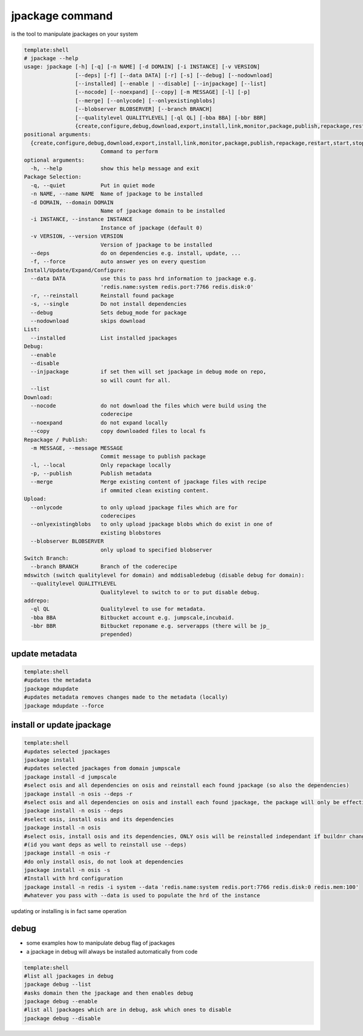 

jpackage command
****************


is the tool to manipulate jpackages on your system


















.. code-block:: python

  template:shell
  # jpackage --help
  usage: jpackage [-h] [-q] [-n NAME] [-d DOMAIN] [-i INSTANCE] [-v VERSION]
                  [--deps] [-f] [--data DATA] [-r] [-s] [--debug] [--nodownload]
                  [--installed] [--enable | --disable] [--injpackage] [--list]
                  [--nocode] [--noexpand] [--copy] [-m MESSAGE] [-l] [-p]
                  [--merge] [--onlycode] [--onlyexistingblobs]
                  [--blobserver BLOBSERVER] [--branch BRANCH]
                  [--qualitylevel QUALITYLEVEL] [-ql QL] [-bba BBA] [-bbr BBR]
                  {create,configure,debug,download,export,install,link,monitor,package,publish,repackage,restart,start,stop,mdupdate,addrepo,update,upload,mirror,switchbranch,list,mdswitch,mddisabledebug}
  positional arguments:
    {create,configure,debug,download,export,install,link,monitor,package,publish,repackage,restart,start,stop,mdupdate,addrepo,update,upload,mirror,switchbranch,list,mdswitch,mddisabledebug}
                          Command to perform
  optional arguments:
    -h, --help            show this help message and exit
  Package Selection:
    -q, --quiet           Put in quiet mode
    -n NAME, --name NAME  Name of jpackage to be installed
    -d DOMAIN, --domain DOMAIN
                          Name of jpackage domain to be installed
    -i INSTANCE, --instance INSTANCE
                          Instance of jpackage (default 0)
    -v VERSION, --version VERSION
                          Version of jpackage to be installed
    --deps                do on dependencies e.g. install, update, ...
    -f, --force           auto answer yes on every question
  Install/Update/Expand/Configure:
    --data DATA           use this to pass hrd information to jpackage e.g.
                          'redis.name:system redis.port:7766 redis.disk:0'
    -r, --reinstall       Reinstall found package
    -s, --single          Do not install dependencies
    --debug               Sets debug_mode for package
    --nodownload          skips download
  List:
    --installed           List installed jpackages
  Debug:
    --enable
    --disable
    --injpackage          if set then will set jpackage in debug mode on repo,
                          so will count for all.
    --list
  Download:
    --nocode              do not download the files which were build using the
                          coderecipe
    --noexpand            do not expand locally
    --copy                copy downloaded files to local fs
  Repackage / Publish:
    -m MESSAGE, --message MESSAGE
                          Commit message to publish package
    -l, --local           Only repackage locally
    -p, --publish         Publish metadata
    --merge               Merge existing content of jpackage files with recipe
                          if ommited clean existing content.
  Upload:
    --onlycode            to only upload jpackage files which are for
                          coderecipes
    --onlyexistingblobs   to only upload jpackage blobs which do exist in one of
                          existing blobstores
    --blobserver BLOBSERVER
                          only upload to specified blobserver
  Switch Branch:
    --branch BRANCH       Branch of the coderecipe
  mdswitch (switch qualitylevel for domain) and mddisabledebug (disable debug for domain):
    --qualitylevel QUALITYLEVEL
                          Qualitylevel to switch to or to put disable debug.
  addrepo:
    -ql QL                Qualitylevel to use for metadata.
    -bba BBA              Bitbucket account e.g. jumpscale,incubaid.
    -bbr BBR              Bitbucket reponame e.g. serverapps (there will be jp_
                          prepended)



update metadata
===============





.. code-block:: python

  template:shell
  #updates the metadata
  jpackage mdupdate
  #updates metadata removes changes made to the metadata (locally)
  jpackage mdupdate --force



install or update jpackage
==========================












.. code-block:: python

  template:shell
  #updates selected jpackages
  jpackage install
  #updates selected jpackages from domain jumpscale
  jpackage install -d jumpscale
  #select osis and all dependencies on osis and reinstall each found jpackage (so also the dependencies)
  jpackage install -n osis --deps -r
  #select osis and all dependencies on osis and install each found jpackage, the package will only be effectively installed if buildnr changes
  jpackage install -n osis --deps 
  #select osis, install osis and its dependencies
  jpackage install -n osis 
  #select osis, install osis and its dependencies, ONLY osis will be reinstalled independant if buildnr changed 
  #(id you want deps as well to reinstall use --deps)
  jpackage install -n osis -r
  #do only install osis, do not look at dependencies
  jpackage install -n osis -s
  #Install with hrd configuration
  jpackage install -n redis -i system --data 'redis.name:system redis.port:7766 redis.disk:0 redis.mem:100'
  #whatever you pass with --data is used to populate the hrd of the instance


updating or installing is in fact same operation


debug
=====


* some examples how to manipulate debug flag of jpackages
* a jpackage in debug will always be installed automatically from code






.. code-block:: python

  template:shell
  #list all jpackages in debug
  jpackage debug --list
  #asks domain then the jpackage and then enables debug
  jpackage debug --enable
  #list all jpackages which are in debug, ask which ones to disable
  jpackage debug --disable



